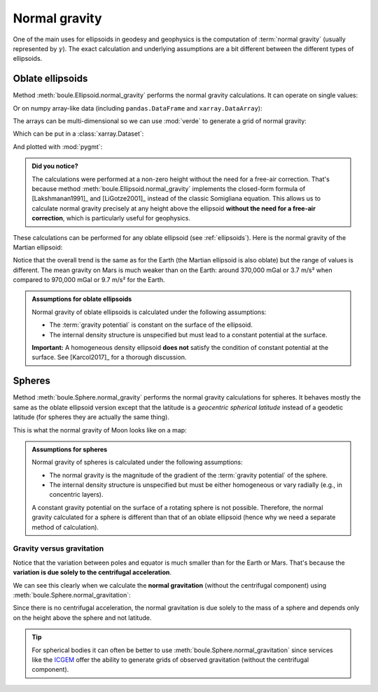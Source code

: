.. _normal_gravity:

Normal gravity
==============

One of the main uses for ellipsoids in geodesy and geophysics is the
computation of :term:`normal gravity` (usually represented by :math:`\gamma`).
The exact calculation and underlying assumptions are a bit different between
the different types of ellipsoids.

Oblate ellipsoids
-----------------

Method :meth:`boule.Ellipsoid.normal_gravity` performs the normal gravity
calculations.
It can operate on single values:

.. jupyter-execute::

    import boule as bl

    gamma = bl.WGS84.normal_gravity(latitude=45, height=50)
    print(f"{gamma:.2f} mGal")

Or on numpy array-like data (including ``pandas.DataFrame`` and
``xarray.DataArray``):

.. jupyter-execute::

    import numpy as np

    height = np.linspace(0, 1000, 10)
    gamma = bl.WGS84.normal_gravity(latitude=45, height=height)
    print(gamma)

The arrays can be multi-dimensional so we can use :mod:`verde` to generate a
grid of normal gravity:

.. jupyter-execute::

    import verde as vd

    longitude, latitude = vd.grid_coordinates(
        region=[0, 360, -90, 90], spacing=0.5,
    )
    gamma = bl.WGS84.normal_gravity(latitude=latitude, height=10_000)
    print(gamma)

Which can be put in a :class:`xarray.Dataset`:

.. jupyter-execute::

    grid = vd.make_xarray_grid(
        (longitude, latitude), gamma, data_names="normal_gravity",
    )
    grid

And plotted with :mod:`pygmt`:

.. jupyter-execute::
   :hide-code:

   # Needed so that displaying works on jupyter-sphinx and sphinx-gallery at
   # the same time. Using PYGMT_USE_EXTERNAL_DISPLAY="false" in the Makefile
   # for sphinx-gallery to work means that fig.show won't display anything here
   # either.
   import pygmt
   pygmt.set_display(method="notebook")

.. jupyter-execute::

    import pygmt

    fig = pygmt.Figure()
    fig.grdimage(grid.normal_gravity, projection="W20c", cmap="viridis")
    fig.basemap(frame=["af", "WEsn"])
    fig.colorbar(position="JCB+w10c", frame=["af", 'y+l"mGal"', 'x+l"WGS84"'])
    fig.show()


.. admonition:: Did you notice?
    :class: note

    The calculations were performed at a non-zero height without the need for a
    free-air correction. That's because
    method :meth:`boule.Ellipsoid.normal_gravity` implements the closed-form
    formula of [Lakshmanan1991]_ and [LiGotze2001]_ instead of the classic
    Somigliana equation.
    This allows us to calculate normal gravity precisely at any height above
    the ellipsoid **without the need for a free-air correction**, which is
    particularly useful for geophysics.

These calculations can be performed for any oblate ellipsoid (see
:ref:`ellipsoids`). Here is the normal gravity of the Martian ellipsoid:

.. jupyter-execute::

    gamma_mars = bl.MARS.normal_gravity(latitude=latitude, height=10_000)

    grid_mars = vd.make_xarray_grid(
        (longitude, latitude), gamma_mars, data_names="normal_gravity",
    )

    fig = pygmt.Figure()
    fig.grdimage(grid_mars.normal_gravity, projection="W20c", cmap="lajolla")
    fig.basemap(frame=["af", "WEsn"])
    fig.colorbar(position="JCB+w10c", frame=["af", 'y+l"mGal"', 'x+l"Mars"'])
    fig.show()


Notice that the overall trend is the same as for the Earth (the Martian
ellipsoid is also oblate) but the range of values is different. The mean
gravity on Mars is much weaker than on the Earth: around 370,000 mGal or 3.7
m/s² when compared to 970,000 mGal or 9.7 m/s² for the Earth.

.. admonition:: Assumptions for oblate ellipsoids
    :class: important

    Normal gravity of oblate ellipsoids is calculated under the following
    assumptions:

    * The :term:`gravity potential` is constant on the surface of the ellipsoid.
    * The internal density structure is unspecified but must lead to a constant
      potential at the surface.

    **Important:** A homogeneous density ellipsoid **does not** satisfy the
    condition of constant potential at the surface. See [Karcol2017]_ for a
    thorough discussion.


Spheres
-------

Method :meth:`boule.Sphere.normal_gravity` performs the normal gravity
calculations for spheres. It behaves mostly the same as the oblate ellipsoid
version except that the latitude is a *geocentric spherical latitude* instead
of a geodetic latitude (for spheres they are actually the same thing).

.. jupyter-execute::

    gamma = bl.MOON.normal_gravity(latitude=45, height=height)
    print(gamma)

This is what the normal gravity of Moon looks like on a map:

.. jupyter-execute::

    gamma = bl.MOON.normal_gravity(latitude=latitude, height=10_000)

    grid = vd.make_xarray_grid(
        (longitude, latitude), gamma, data_names="normal_gravity",
    )

    fig = pygmt.Figure()
    fig.grdimage(grid.normal_gravity, projection="W20c", cmap="lapaz")
    fig.basemap(frame=["af", "WEsn"])
    fig.colorbar(position="JCB+w10c", frame=["af", 'y+l"mGal"', 'x+l"Moon"'])
    fig.show()

.. admonition:: Assumptions for spheres
    :class: important

    Normal gravity of spheres is calculated under the following assumptions:

    * The normal gravity is the magnitude of the gradient of the :term:`gravity
      potential` of the sphere.
    * The internal density structure is unspecified but must be either
      homogeneous or vary radially (e.g., in concentric layers).

    A constant gravity potential on the surface of a rotating sphere is not
    possible. Therefore, the normal gravity calculated for a sphere is
    different than that of an oblate ellipsoid (hence why we need a separate
    method of calculation).

Gravity versus gravitation
++++++++++++++++++++++++++

Notice that the variation between poles and equator is much smaller than for
the Earth or Mars.
That's because the **variation is due solely to the centrifugal acceleration**.

We can see this clearly when we calculate the **normal gravitation** (without
the centrifugal component) using :meth:`boule.Sphere.normal_gravitation`:

.. jupyter-execute::

    gravitation = bl.MOON.normal_gravitation(
        height=np.full_like(latitude, 10_000)
    )
    grid = vd.make_xarray_grid(
        (longitude, latitude), gravitation, data_names="normal_gravitation",
    )
    grid

Since there is no centrifugal acceleration, the normal gravitation is due
solely to the mass of a sphere and depends only on the height above the sphere
and not latitude.

.. tip::

   For spherical bodies it can often be better to use
   :meth:`boule.Sphere.normal_gravitation` since services like the
   `ICGEM <http://icgem.gfz-potsdam.de/home>`__ offer the ability to generate
   grids of observed gravitation (without the centrifugal component).
